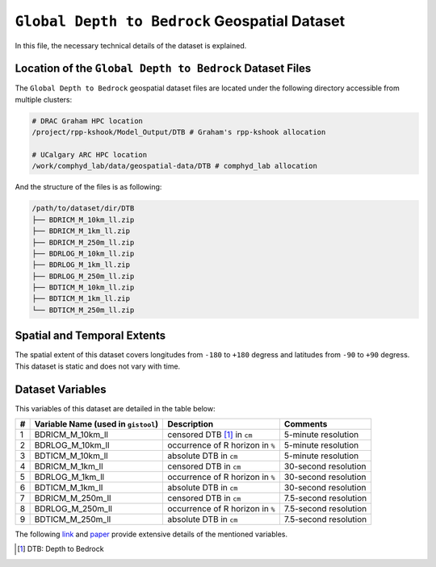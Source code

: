 ``Global Depth to Bedrock`` Geospatial Dataset
==============================================

In this file, the necessary technical details of the dataset is
explained.

Location of the ``Global Depth to Bedrock`` Dataset Files
---------------------------------------------------------

The ``Global Depth to Bedrock`` geospatial dataset files are located
under the following directory accessible from multiple clusters:

.. code:: console

   # DRAC Graham HPC location
   /project/rpp-kshook/Model_Output/DTB # Graham's rpp-kshook allocation

   # UCalgary ARC HPC location
   /work/comphyd_lab/data/geospatial-data/DTB # comphyd_lab allocation

And the structure of the files is as following:

.. code:: console

   /path/to/dataset/dir/DTB
   ├── BDRICM_M_10km_ll.zip
   ├── BDRICM_M_1km_ll.zip
   ├── BDRICM_M_250m_ll.zip
   ├── BDRLOG_M_10km_ll.zip
   ├── BDRLOG_M_1km_ll.zip
   ├── BDRLOG_M_250m_ll.zip
   ├── BDTICM_M_10km_ll.zip
   ├── BDTICM_M_1km_ll.zip
   └── BDTICM_M_250m_ll.zip

Spatial and Temporal Extents
----------------------------

The spatial extent of this dataset covers longitudes from ``-180`` to
``+180`` degress and latitudes from ``-90`` to ``+90`` degress. This
dataset is static and does not vary with time.

Dataset Variables
-----------------

This variables of this dataset are detailed in the table below:

+---+-------------------------+-------------------------+--------------+
| # | Variable Name (used in  | Description             | Comments     |
|   | ``gistool``)            |                         |              |
+===+=========================+=========================+==============+
| 1 | BDRICM_M_10km_ll        | censored DTB [1]_ in    | 5-minute     |
|   |                         | ``cm``                  | resolution   |
+---+-------------------------+-------------------------+--------------+
| 2 | BDRLOG_M_10km_ll        | occurrence of R horizon | 5-minute     |
|   |                         | in ``%``                | resolution   |
+---+-------------------------+-------------------------+--------------+
| 3 | BDTICM_M_10km_ll        | absolute DTB in ``cm``  | 5-minute     |
|   |                         |                         | resolution   |
+---+-------------------------+-------------------------+--------------+
| 4 | BDRICM_M_1km_ll         | censored DTB in ``cm``  | 30-second    |
|   |                         |                         | resolution   |
+---+-------------------------+-------------------------+--------------+
| 5 | BDRLOG_M_1km_ll         | occurrence of R horizon | 30-second    |
|   |                         | in ``%``                | resolution   |
+---+-------------------------+-------------------------+--------------+
| 6 | BDTICM_M_1km_ll         | absolute DTB in ``cm``  | 30-second    |
|   |                         |                         | resolution   |
+---+-------------------------+-------------------------+--------------+
| 7 | BDRICM_M_250m_ll        | censored DTB in ``cm``  | 7.5-second   |
|   |                         |                         | resolution   |
+---+-------------------------+-------------------------+--------------+
| 8 | BDRLOG_M_250m_ll        | occurrence of R horizon | 7.5-second   |
|   |                         | in ``%``                | resolution   |
+---+-------------------------+-------------------------+--------------+
| 9 | BDTICM_M_250m_ll        | absolute DTB in ``cm``  | 7.5-second   |
|   |                         |                         | resolution   |
+---+-------------------------+-------------------------+--------------+

The following
`link <http://globalchange.bnu.edu.cn/research/dtbd.jsp>`__ and
`paper <http://onlinelibrary.wiley.com/doi/10.1002/2016MS000686/full>`__
provide extensive details of the mentioned variables.

.. [1]
   DTB: Depth to Bedrock
